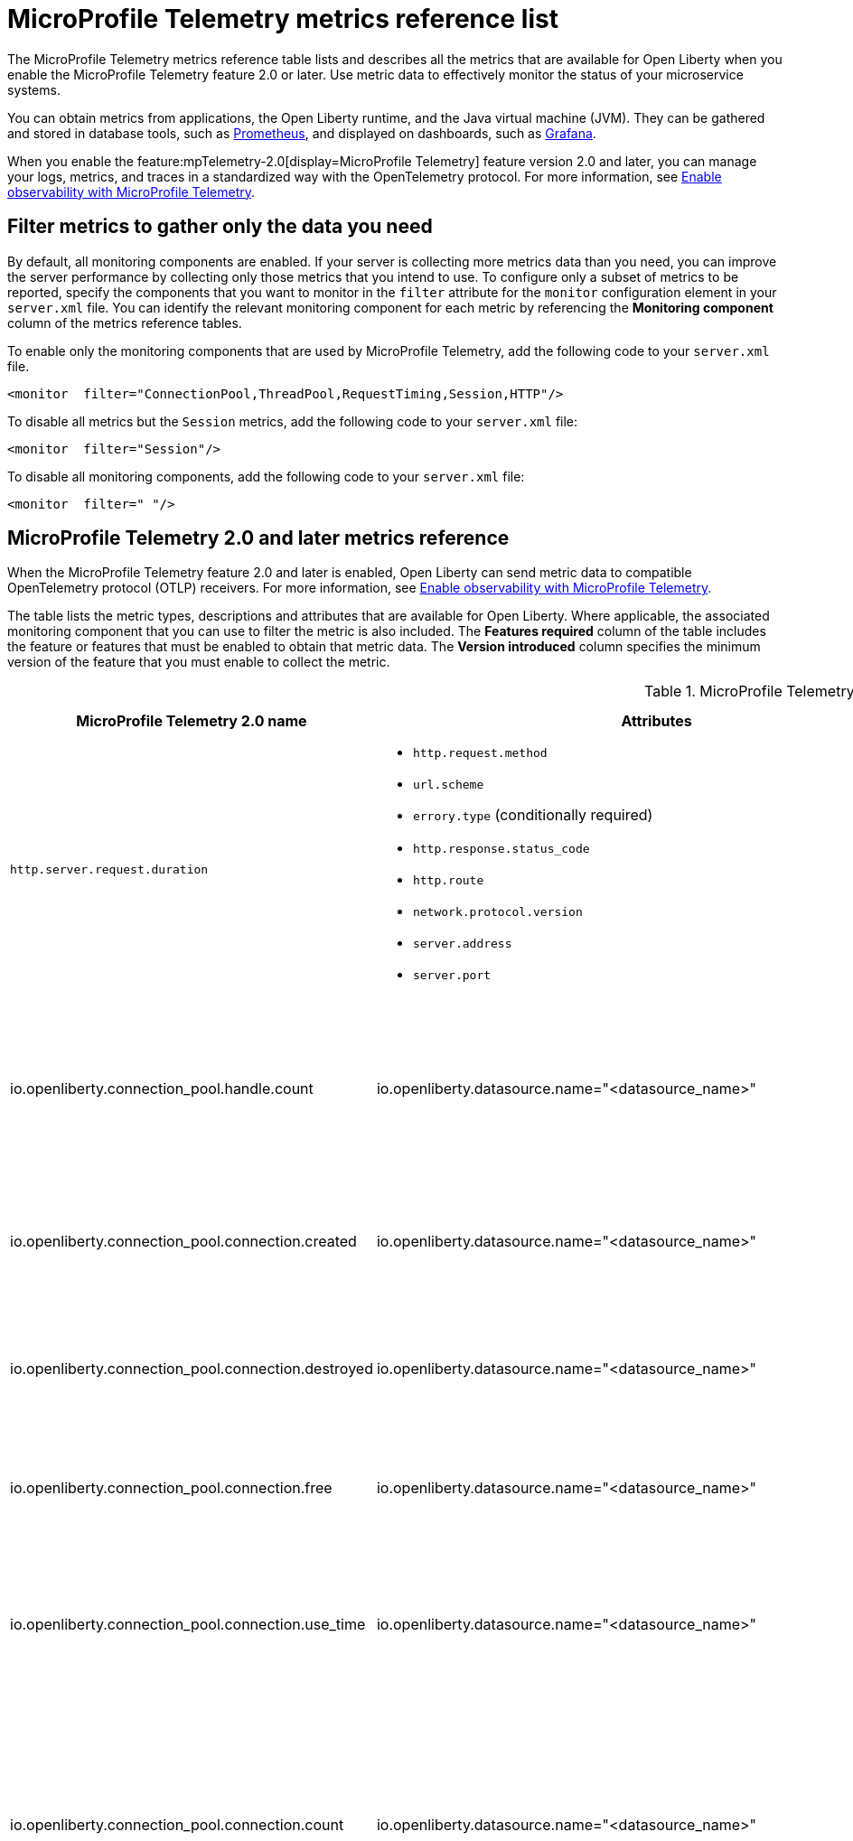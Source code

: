 // Copyright (c) 2019, 2022 IBM Corporation and others.
// Licensed under Creative Commons Attribution-NoDerivatives
// 4.0 International (CC BY-ND 4.0)
//   https://creativecommons.org/licenses/by-nd/4.0/
//
// Contributors:
//     IBM Corporation
//
:page-description: The metrics contained in this reference list are all available for Open Liberty. Use metric data to effectively monitor the status of your microservice systems.
:seo-title: Metrics reference list - openliberty.io
:seo-description: The metrics contained in this reference list are all available for Open Liberty. Use metric data to effectively monitor the status of your microservice systems.
:page-layout: general-reference
:page-type: general
:mp-1-0: feature:mpMetrics-1.0[display=MicroProfile Metrics 1.0]
:mp-1-1: feature:mpMetrics-1.1[display=MicroProfile Metrics 1.1]
:mp-2-0: feature:mpMetrics-2.0[display=MicroProfile Metrics 2.0]
:mp-2-3: feature:mpMetrics-2.3[display=MicroProfile Metrics 2.3]
:mp-3-0: feature:mpMetrics-3.0[display=MicroProfile Metrics 3.0]
:mp-4-0: feature:mpMetrics-4.0[display=MicroProfile Metrics 4.0]
:mp-5-0: feature:mpMetrics-5.0[display=MicroProfile Metrics 5.0]
:mp-ft-3-0: feature:mpFaultTolerance-3.0[display=MicroProfile Fault Tolerance 3.0]
:mp-tel-2-0: feature:mpTelemetry-2.0[display=MicroProfile Telemetry 2.0]
:mp-tel-2-0-ft-4-1: feature:mpTelemetry-2.0[display=MicroProfile Telemetry 2.0] and feature:mpFaultTolerance-4.1[display=MicroProfile Fault Tolerance 4.1]
:connector-metric-features: feature:mpMetrics[display=MicroProfile Metrics] and feature:mpReactiveMessaging[display=MicroProfile Reactive Messaging 3.0]
:base-metric-features: feature:mpMetrics[display=MicroProfile Metrics]
:vendor-metric-features: feature:mpMetrics[display=MicroProfile Metrics]
:ft-metric-features: feature:mpMetrics[display=MicroProfile Metrics] and feature:mpFaultTolerance[display=MicroProfile Fault Tolerance]
:grpc-client-metric-features: feature:mpMetrics[display=MicroProfile Metrics] and feature:grpcClient[display=gRPC Client]
:grpc-server-metric-features: feature:mpMetrics[display=MicroProfile Metrics] and feature:grpc[display=gRPC]
= MicroProfile Telemetry metrics reference list

The MicroProfile Telemetry metrics reference table lists and describes all the metrics that are available for Open Liberty when you enable the MicroProfile Telemetry feature 2.0 or later.
Use metric data to effectively monitor the status of your microservice systems.

You can obtain metrics from applications, the Open Liberty runtime, and the Java virtual machine (JVM). They can be gathered and stored in database tools, such as link:https://prometheus.io/[Prometheus], and displayed on dashboards, such as link:https://grafana.com/[Grafana].

When you enable the feature:mpTelemetry-2.0[display=MicroProfile Telemetry] feature version 2.0 and later, you can manage your logs, metrics, and traces in a standardized way with the OpenTelemetry protocol. For more information, see xref:microprofile-telemetry[Enable observability with MicroProfile Telemetry].


== Filter metrics to gather only the data you need
By default, all monitoring components are enabled. If your server is collecting more metrics data than you need, you can improve the server performance by collecting only those metrics that you intend to use. To configure only a subset of metrics to be reported, specify the components that you want to monitor in the `filter` attribute for the `monitor` configuration element in your `server.xml` file. You can identify the relevant monitoring component for each metric by referencing the **Monitoring component** column of the metrics reference tables.

To enable only the monitoring components that are used by MicroProfile Telemetry, add the following code to your `server.xml` file.

[source,xml]
----
<monitor  filter="ConnectionPool,ThreadPool,RequestTiming,Session,HTTP"/>
----

To disable all metrics but the `Session` metrics, add the following code to your `server.xml` file:

[source,xml]
----
<monitor  filter="Session"/>
----

To disable all monitoring components, add the following code to your `server.xml` file:

[source,xml]
----
<monitor  filter=" "/>
----


== MicroProfile Telemetry 2.0 and later metrics reference

When the MicroProfile Telemetry feature 2.0 and later is enabled, Open Liberty can send metric data to compatible OpenTelemetry protocol (OTLP) receivers. For more information, see xref:microprofile-telemetry[Enable observability with MicroProfile Telemetry].

The table lists the metric types, descriptions and attributes that are available for Open Liberty. Where applicable, the associated monitoring component that you can use to filter the metric is also included.
The **Features required** column of the table includes the feature or features that must be enabled to obtain that metric data.
The **Version introduced** column specifies the minimum version of the feature that you must enable to collect the metric.

// Assisted by watsonx latest genai contribution llama-3-70b
[#telem-table]
.MicroProfile Telemetry 2.0 and later metrics reference
[options="header"cols="3,4a,6a,2,2,2"]
|===
| MicroProfile Telemetry 2.0 name | Attributes | Type and description | Monitoring component | Features required | Version introduced

| `http.server.request.duration`
|* `http.request.method`
* `url.scheme`
* `errory.type` (conditionally required)
* `http.response.status_code`
* `http.route`
* `network.protocol.version`
* `server.address`
* `server.port`
| Duration of HTTP server requests. This metric is a Histogram. / (seconds). This histogram has the following explicit bucket boundaries [ 0.005, 0.01, 0.025, 0.05, 0.075, 0.1, 0.25, 0.5, 0.75, 1, 2.5, 5, 7.5, 10 ]
| HTTP
| feature:mpTelemetry[display=MicroProfile Telemetry]
| feature:mpTelemetry-2.0[display=MicroProfile Telemetry 2.0]

| io.openliberty.connection_pool.handle.count
| io.openliberty.datasource.name="<datasource_name>"
| The number of connections that are in use. This number might include multiple connections that are shared from a single managed connection. This metric is an `ObservableLongUpDownCounter` counter. / ({connection_handle})
| ConnectionPool
| feature:mpTelemetry[display=MicroProfile Telemetry]
| feature:mpTelemetry-2.0[display=MicroProfile Telemetry 2.0]

| io.openliberty.connection_pool.connection.created
| io.openliberty.datasource.name="<datasource_name>"
| The total number of managed connections that were created since the pool creation. This metric is an `ObservableLongCounter` counter. / ({connection_handle})
| ConnectionPool
| feature:mpTelemetry[display=MicroProfile Telemetry]
| feature:mpTelemetry-2.0[display=MicroProfile Telemetry 2.0]

| io.openliberty.connection_pool.connection.destroyed
| io.openliberty.datasource.name="<datasource_name>"
| The total number of managed connections that were destroyed since the pool creation. This metric is an `ObservableLongCounter` counter. / ({connection_handle})
| ConnectionPool
| feature:mpTelemetry[display=MicroProfile Telemetry]
| feature:mpTelemetry-2.0[display=MicroProfile Telemetry 2.0]

| io.openliberty.connection_pool.connection.free
| io.openliberty.datasource.name="<datasource_name>"
| The number of managed connections that are available. This metric is an `ObservableLongUpDownCounter` counter. / ({connection_handle})
| ConnectionPool
| feature:mpTelemetry[display=MicroProfile Telemetry]
| feature:mpTelemetry-2.0[display=MicroProfile Telemetry 2.0]

| io.openliberty.connection_pool.connection.use_time
| io.openliberty.datasource.name="<datasource_name>"
| The amount of time connections were used for. This metric is an DoubleHistogram / (seconds). This histogram has the following explicit bucket boundaries [ 0.001, 0.005, 0.01, 0.05, 0.1, 0.5, 1, 5, 10]
| ConnectionPool
| feature:mpTelemetry[display=MicroProfile Telemetry]
| feature:mpTelemetry-2.0[display=MicroProfile Telemetry 2.0]

| io.openliberty.connection_pool.connection.count
| io.openliberty.datasource.name="<datasource_name>"
| The current sum of managed connections in the pool. This sum includes managed connections that are available and those that are in use. A single managed connection that is shared by multiple connections only counts once. This metric is an `ObservableLongUpDownCounter` counter / ({connection_handle})
| ConnectionPool | feature:mpTelemetry[display=MicroProfile Telemetry]
| feature:mpTelemetry-2.0[display=MicroProfile Telemetry 2.0]

| io.openliberty.connection_pool.connection.wait_time
| io.openliberty.datasource.name="<datasource_name>"
| The amount of time that connection requests waited for a connection. This metric is an `DoubleHistogram` histogram / (seconds). This histogram has the following explicit bucket boundaries [ 0.001, 0.005, 0.01, 0.05, 0.1, 0.5, 1, 5, 10]
| ConnectionPool
| feature:mpTelemetry[display=MicroProfile Telemetry]
| feature:mpTelemetry-2.0[display=MicroProfile Telemetry 2.0]

| io.openliberty.request_timing.active
| n/a
| The number of servlet requests that are currently running. This metric is an `ObservableLongUpDownCounter` counter. / ({request})
| RequestTiming
| feature:mpTelemetry[display=MicroProfile Telemetry]
| feature:mpTelemetry-2.0[display=MicroProfile Telemetry 2.0]

| io.openliberty.request_timing.hung
| n/a
| The number of servlet requests that are currently hung. This metric is an `ObservableLongUpDownCounter` counter. / ({request})
| RequestTiming
| feature:mpTelemetry[display=MicroProfile Telemetry]
| feature:mpTelemetry-2.0[display=MicroProfile Telemetry 2.0]

| io.openliberty.request_timing.processed
| n/a
| The number of servlet requests since the server started. This metric is an `ObservableLongCounter` counter. / ({request})
| RequestTiming
| feature:mpTelemetry[display=MicroProfile Telemetry]
| feature:mpTelemetry-2.0[display=MicroProfile Telemetry 2.0]

| io.openliberty.request_timing.slow
| n/a
| The number of servlet requests that are currently running but are slow. This metric is an `ObservableLongUpDownCounter` counter. / ({request})
| RequestTiming
| feature:mpTelemetry[display=MicroProfile Telemetry]
| feature:mpTelemetry-2.0[display=MicroProfile Telemetry 2.0]

| io.openliberty.session.active
| io.openliberty.app.name="<app_name>"
| The number of concurrently active sessions. A session is considered active if the application server is processing a request that uses that user session. This metric is an `ObservableLongUpDownCounter` counter. / ({session})
| Session
| feature:mpTelemetry[display=MicroProfile Telemetry]
| feature:mpTelemetry-2.0[display=MicroProfile Telemetry 2.0]

| io.openliberty.session.created
| io.openliberty.app.name="<app_name>"
| The number of sessions logged in since this metric was enabled. This metric is an `ObservableLongCounter` counter. / ({session})
| Session
| feature:mpTelemetry[display=MicroProfile Telemetry]
| feature:mpTelemetry-2.0[display=MicroProfile Telemetry 2.0]

| io.openliberty.session.invalidated
| io.openliberty.app.name="<app_name>"
| The number of sessions logged out since this metric was enabled. This metric is an `ObservableLongCounter` counter. / ({session})
| Session
| feature:mpTelemetry[display=MicroProfile Telemetry]
| feature:mpTelemetry-2.0[display=MicroProfile Telemetry 2.0]

| io.openliberty.session.invalidated_by_timeout
| io.openliberty.app.name="<app_name>"
| The number of sessions logged out because of a timeout since this metric was enabled. This metric is an `ObservableLongCounter` counter. / ({session})
| Session
| feature:mpTelemetry[display=MicroProfile Telemetry]
| feature:mpTelemetry-2.0[display=MicroProfile Telemetry 2.0]

| io.openliberty.session.live
| io.openliberty.app.name="<app_name>"
| The number of users that are currently logged in. This metric is an `ObservableLongUpDownCounter` counter. / ({session})
| Session
| feature:mpTelemetry[display=MicroProfile Telemetry]
| feature:mpTelemetry-2.0[display=MicroProfile Telemetry 2.0]

| io.openliberty.threadpool.active_threads
| io.openliberty.threadpool.name="<pool_name>"
| The number of threads that are actively running tasks. This metric is an `ObservableLongUpDownCounter` counter. / ({thread})
| ThreadPool
| feature:mpTelemetry[display=MicroProfile Telemetry]
| feature:mpTelemetry-2.0[display=MicroProfile Telemetry 2.0]

| io.openliberty.threadpool.size
| io.openliberty.threadpool.name="<pool_name>"
| The size of the thread pool. This metric is an `ObservableLongUpDownCounter` counter. / ({thread})
| ThreadPool
| feature:mpTelemetry[display=MicroProfile Telemetry]
| feature:mpTelemetry-2.0[display=MicroProfile Telemetry 2.0]

| jvm.memory.used
| vm.memory.pool.name="<pool_name>" , -jvm.memory.type=<memory_type>
| Measure of memory used. This metric is an `UpDownCounter` counter. /(bytes)
| n/a
| feature:mpTelemetry[display=MicroProfile Telemetry]
| feature:mpTelemetry-2.0[display=MicroProfile Telemetry 2.0]

| jvm.memory.committed
| * jvm.memory.pool.name="<pool_name>"
* jvm.memory.type=<memory_type>
| Measure of memory committed. This metric is an `UpDownCounter` counter. /(bytes)
| n/a
| feature:mpTelemetry[display=MicroProfile Telemetry]
| feature:mpTelemetry-2.0[display=MicroProfile Telemetry 2.0]

| jvm.memory.limit
| * vm.memory.pool.name="<pool_name>"
* jvm.memory.type=<memory_type>
| Measure of max obtainable memory. This metric is an `UpDownCounter` counter. /(bytes)
| n/a
| feature:mpTelemetry[display=MicroProfile Telemetry]
| feature:mpTelemetry-2.0[display=MicroProfile Telemetry 2.0]

| jvm.memory.used_after_last_gc
| * vm.memory.pool.name="<pool_name>"
* jvm.memory.type=<memory_type>
| Measure of memory used, as measured after the most recent garbage collection event on this pool. This metric is an `UpDownCounter` counter. /(bytes)
| n/a
| feature:mpTelemetry[display=MicroProfile Telemetry]
| feature:mpTelemetry-2.0[display=MicroProfile Telemetry 2.0]

| jvm.gc.duration
| * jvm.gc.action=<gc_action>
* jvm.gc.name=<gc_name>
| Duration of JVM garbage collection actions. This metric is an Histogram. / (seconds). This histogram has the following explicit bucket boundaries [ 0.01, 0.1, 1, 10 ]
| n/a
| feature:mpTelemetry[display=MicroProfile Telemetry]
| feature:mpTelemetry-2.0[display=MicroProfile Telemetry 2.0]

| jvm.thread.count
| * jvm.thread.daemon=<is_daemon>
* jvm.thread.state=<thread_state>
| Number of executing platform threads. This metric is an `UpDownCounter` counter. /({thread})
| n/a
| feature:mpTelemetry[display=MicroProfile Telemetry]
| feature:mpTelemetry-2.0[display=MicroProfile Telemetry 2.0]

| jvm.class.loaded
| n/a
| Number of classes loaded since JVM start. This metric is a Counter. / ({class})
| n/a
| feature:mpTelemetry[display=MicroProfile Telemetry]
| feature:mpTelemetry-2.0[display=MicroProfile Telemetry 2.0]


| jvm.class.unloaded
| n/a
| Number of classes unloaded since JVM start. This metric is a Counter. / ({class})
| n/a
| feature:mpTelemetry[display=MicroProfile Telemetry]
| feature:mpTelemetry-2.0[display=MicroProfile Telemetry 2.0]

| jvm.class.count
| n/a
| Number of classes currently loaded. This metric is an `UpDownCounter` counter. /({class})
| n/a
| feature:mpTelemetry[display=MicroProfile Telemetry]
| feature:mpTelemetry-2.0[display=MicroProfile Telemetry 2.0]

| jvm.cpu.time
| n/a
| CPU time used by the process as reported by the JVM. This metric is a Counter
| n/a
| feature:mpTelemetry[display=MicroProfile Telemetry]
| feature:mpTelemetry-2.0[display=MicroProfile Telemetry 2.0]

| jvm.cpu.count
| n/a
| Number of processors available to the Java virtual machine. This metric is an `UpDownCounter` counter. /({cpu})
| n/a
| feature:mpTelemetry[display=MicroProfile Telemetry]
| feature:mpTelemetry-2.0[display=MicroProfile Telemetry 2.0]

| jvm.cpu.recent_utilization
| n/a
| Recent CPU utilization for the process as reported by the JVM. This metric is a Gauge.
| n/a
| feature:mpTelemetry[display=MicroProfile Telemetry]
| feature:mpTelemetry-2.0[display=MicroProfile Telemetry 2.0]

| ft.invocations.total
| * `method` - the fully qualified method name
* `result = [valueReturned\|exceptionThrown]` - whether the invocation returned a value or threw an exception
* `fallback = [applied\|notApplied\|notDefined]` - `applied` if fallback was used, `notApplied` if a fallback is configured but was not used, `notDefined` if a fallback is not configured.
| The number of times the method was called. This metric is a `LongCounter`.
| n/a
| {mp-tel-2-0-ft-4-1}
| {mp-tel-2-0}

| ft.retry.calls.total
| * `method` - the fully qualified method name,
* `retried = [true\|false]` - whether any retries occurred
* `retryResult = [valueReturned\|exceptionNotRetryable\|maxRetriesReached\|maxDurationReached]` - the reason that last attempt to call the method was not retried.
| The number of times the retry logic was run. This value is always equal to once per method call. This metric is a `LongCounter`.
| n/a
| {mp-tel-2-0-ft-4-1}
| {mp-tel-2-0}

| ft.retry.retries.total
| `method` - the fully qualified method name
| The number of times the method was retried. This metric is a `LongCounter`.
| `method` - the fully qualified method name
| {mp-tel-2-0-ft-4-1}
| {mp-tel-2-0}

| ft.timeout.calls.total
| * `method` - the fully qualified method name
* `timedOut = [true\|false]` - whether the method call timed out
| The number of times the timeout logic was run. This value is typically equal to once per method call. However, it might be zero if the circuit breaker prevents execution or more than once per method call if the method is retried. This metric is a `LongCounter`.
| n/a
| {mp-tel-2-0-ft-4-1}
| {mp-tel-2-0}

| ft.timeout.executionDuration
| `method` - the fully qualified method name
| Histogram of execution times for the method. This metric is a `DoubleHistogram`
| n/a
| {mp-tel-2-0-ft-4-1}
| {mp-tel-2-0}

| ft.circuitbreaker.calls.total
| * `method` - the fully qualified method name,
    * `circuitBreakerResult = [success\|failure\|circuitBreakerOpen]` - the result of the method call, as considered by the circuit breaker according to the rules in https://download.eclipse.org/microprofile/microprofile-fault-tolerance-4.0.2/microprofile-fault-tolerance-spec-4.0.2.html#circuit-breaker-success-failure[Configuring which exceptions are considered a failure]
        ** `success` - the method ran and was successful
        **  `failure` - the method ran and failed
        ** `circuitBreakerOpen` - the method did not run because the circuit breaker was in open or half-open state

| The number of times the circuit breaker logic was run. This value is typically equal to once per method call, but might be more than once if the method is retried. This metric is a `LongCounter`.
| n/a
| {mp-tel-2-0-ft-4-1}
| {mp-tel-2-0}

| ft.circuitbreaker.state.total
| * `method` - the fully qualified method name
 * `state = [open\|closed\|halfOpen]` - the circuit breaker state
| Amount of time the circuit breaker spent in each state. This metric is a `LongCounter`.
| n/a
| {mp-tel-2-0-ft-4-1}
| {mp-tel-2-0}

| ft.circuitbreaker.opened.total
| `method` - the fully qualified method name
| Number of times the circuit breaker moved from closed state to open state. This metric is a `LongCounter`.
| n/a
| {mp-tel-2-0-ft-4-1}
| {mp-tel-2-0}

| ft.bulkhead.calls.total
| * `method` - the fully qualified method name
* `bulkheadResult = [accepted\|rejected]` - whether the bulkhead allowed the method call to run
| The number of times the bulkhead logic was run. This value is typically equal to once per method call. However, it might be zero if the circuit breaker prevents execution or more than once per method call if the method is retried. This metric is a `LongCounter`.
| n/a
| {mp-tel-2-0-ft-4-1}
| {mp-tel-2-0}

| ft.bulkhead.executionsRunning
| `method` - the fully qualified method name
| Number of currently running executions. This metric is a `LongUpDownCounter`.
| n/a
| {mp-tel-2-0-ft-4-1}
| {mp-tel-2-0}

| ft.bulkhead.executionsWaiting
| `method` - the fully qualified method name
| Number of executions that are currently waiting in the queue. This metric is a `LongUpDownCounter`.
| n/a
| {mp-tel-2-0-ft-4-1}
| {mp-tel-2-0}

| ft.bulkhead.runningDuration
| `method` - the fully qualified method name
| Histogram of the time that method executions spent running. This metric is a `DoubleHistogram`.
| n/a
| {mp-tel-2-0-ft-4-1}
| {mp-tel-2-0}

| ft.bulkhead.waitingDuration
| `method` - the fully qualified method name
| Histogram of the time that method executions spent waiting in the queue. This metric is a `DoubleHistogram`.
| n/a
| {mp-tel-2-0-ft-4-1}
| {mp-tel-2-0}

|===

{empty} +
